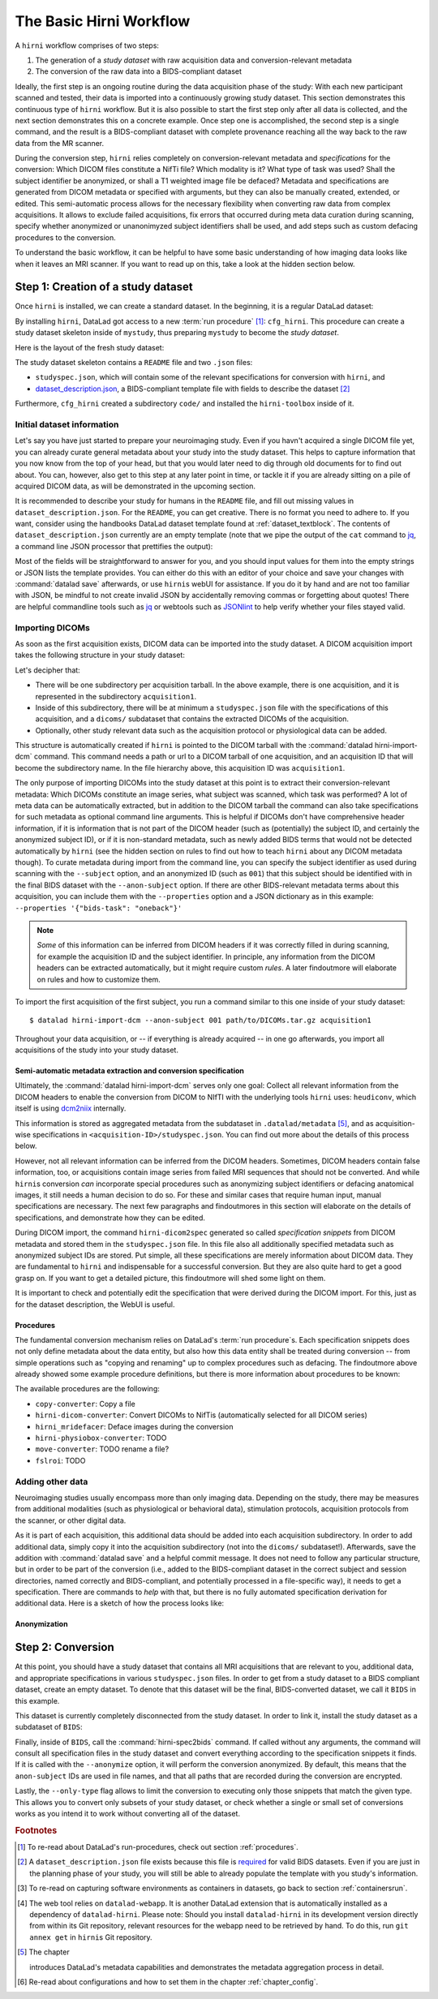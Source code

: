 .. _hirnibasics:

The Basic Hirni Workflow
========================

A ``hirni`` workflow comprises of two steps:

1. The generation of a *study dataset* with raw acquisition data and conversion-relevant
   metadata
2. The conversion of the raw data into a BIDS-compliant dataset

Ideally, the first step is an ongoing routine during the data acquisition phase of
the study: With each new participant scanned and tested, their data is imported
into a continuously growing study dataset. This section demonstrates this
continuous type of ``hirni`` workflow. But it is also possible to start
the first step only after all data is collected, and the next section
demonstrates this on a concrete example.
Once step one is accomplished, the second step is a single command, and the
result is a BIDS-compliant dataset with complete provenance reaching all the
way back to the raw data from the MR scanner.

During the conversion step, ``hirni`` relies completely on conversion-relevant
metadata and *specifications* for the conversion:
Which DICOM files constitute a NifTi file? Which modality is it?
What type of task was used? Shall the subject identifier be anonymized, or
shall a T1 weighted image file be defaced? Metadata and specifications are generated from
DICOM metadata or specified with arguments, but they can also be manually created,
extended, or edited. This semi-automatic process allows for the necessary
flexibility when converting raw data from complex acquisitions. It allows to
exclude failed acquisitions, fix errors that occurred during meta data curation
during scanning, specify whether anonymized or unanonimyzed subject identifiers
shall be used, and add steps such as custom defacing procedures to the conversion.

To understand the basic workflow, it can be helpful to have some basic
understanding of how imaging data looks like when it leaves an MRI scanner.
If you want to read up on this, take a look at the hidden section below.

.. findoutmore:: On some basics of DICOMs

   An MRI scanner will return the data it collected as DICOM (Digital Imaging
   and Communications in Medicine) files. DICOM  is an international
   standard to transmit, store, process, and display medical imaging information.
   It incorporates standards for many imaging modalities, among them magnetic
   resonance imaging (MRI), and includes protocols for image exchange, compression,
   and visualization.

   DICOM differs from other image formats in that it groups information into data sets,
   i.e., collections of information. A DICOM file consists of a *header* and
   *image data sets*. Usually, each DICOM file encodes a single 2D slice of the
   brain image, and what will later be a single 3D brain image is several dozen or
   even several hundred of individual DICOM files when it leaves the scanner.
   The information within the DICOM header is organized
   as a constant and standardized series of *tags* (two-number codes) that describe
   properties of the data. Depending on the tag, the associated data could either
   be provided by the scanner automatically, or filled in by the person that
   conducted the acquisition during scanning.
   By extracting data from these tags one can access important
   information regarding the participant's demographics, device, imaging sequence, and
   image specifics (e.g., dimensions of the image, slice thickness, or slice order).
   Apart from the actual image data, DICOM files therefore encompass also vast
   amounts of metadata.

   This structure and metadata, however, makes DICOM files also large and complex.
   Therefore, imaging data is transformed into simpler image formats that retain only
   a limited, relevant set of the images' metadata. The most common and widely
   adapted format for this is NifTi.
   It consists of fixed length header data with metadata about the
   image, and the image data. One NifTi file is an aggregation of several DICOM
   files, and its header data needs to be extracted or inferred from the correct
   DICOM tags. The NifTi header metadata contains at least the image matrix
   dimensions, the spatial resolution, the pixel depth, and the photometric
   interpretation, and enables software applications to recognize and correctly
   open the associated image.

   DICOMs are usually grouped into *acquisition*-wise tarballs. This means that the
   scanner produces and deposits one ``.tar.gz`` archive with all DICOMs that
   were acquired together into a scanner database, such as an
   `XNAT server <https://www.xnat.org/about/>`_. Depending on the length and type
   of data acquisition, such a tarball can contain thousands of DICOM files for
   a single subject. One acquisition usually consist of
   data from several *MRI sequences*: In a single acquisition, a typical MRI
   study collects anatomical images, and study-specific data such as task-based and/or
   resting state fMRI data,
   `diffusion-weighted MRI data <https://en.wikipedia.org/wiki/Diffusion_MRI>`_,
   `MR angiography <https://en.wikipedia.org/wiki/Magnetic_resonance_angiography>`_,
   or other `sequences <https://en.wikipedia.org/wiki/MRI_sequence>`_.
   All DICOM files that belong to the same sequence are called
   an *image series*. Thus, an acquisition tarball contains several image series
   that constitute data from different sequences, acquired in one session for a
   single subject. Usually, the DICOM identifier in the DICOM header contains
   information on which files belong to the same series and in which order.
   During conversion, each image series needs to be identified,
   sorted, and stacked into a NifTI file for the given sequence type.

Step 1: Creation of a study dataset
-----------------------------------

Once ``hirni`` is installed, we can create a standard dataset.
In the beginning, it is a regular DataLad dataset:

.. runrecord:: _examples/DL-101-151-101
   :language: console
   :workdir: dl-101

   $ datalad create mystudy

By installing ``hirni``, DataLad got access to a new :term:`run procedure` [#f1]_:
``cfg_hirni``. This procedure can create a study dataset skeleton inside of
``mystudy``, thus preparing ``mystudy`` to become the *study dataset*.

.. runrecord:: _examples/DL-101-151-102
   :language: console
   :workdir: dl-101

   $ cd mystudy
   $ datalad run-procedure cfg_hirni

Here is the layout of the fresh study dataset:

.. runrecord:: _examples/DL-101-151-103
   :language: console
   :workdir: dl-101/mystudy

   $ tree -L 3

The study dataset skeleton contains a ``README`` file and two ``.json`` files:

- ``studyspec.json``, which will contain some of the relevant specifications for
  conversion with ``hirni``, and
- `dataset_description.json <https://bids-specification.readthedocs.io/en/derivatives/03-modality-agnostic-files.html#dataset_descriptionjson>`_,
  a BIDS-compliant template file with fields to describe the dataset [#f2]_


Furthermore, ``cfg_hirni`` created a subdirectory ``code/`` and installed the
``hirni-toolbox`` inside of it.

.. findoutmore:: What's inside the toolbox?

   The ``cfg_hirni`` procedure populated the study dataset with a ``code/``
   directory. Inside, it installed a subdataset, ``hirni-toolbox``:

   .. runrecord:: _examples/DL-101-151-104
      :language: console
      :workdir: dl-101/mystudy

      $ datalad subdatasets

   The toolbox is ``hirni``\s collection of tools for the tasks you may want it
   to perform for you. For this, it references potentially relevant
   code and software for neuroimaging data.

   A collection of procedures in ``procedures/`` references
   scripts for operations such as conversion with `heudiconv <https://github.com/nipy/heudiconv>`_,
   defacing with `mridefacer <https://johnmuschelli.com/fslr/reference/mridefacer.html>`_,
   or quality control with `MRIQC <https://mriqc.readthedocs.io/en/stable/>`_.
   The potentially required software for these procedures (such as
   `FSL <https://fsl.fmrib.ox.ac.uk/fsl/fslwiki>`_, `heudiconv <https://github.com/nipy/heudiconv>`_,
   ...) is distributed alongside the procedures as Singularity images that can
   be retrieved automatically if the procedures that require them are used [#f3]_.

   You can find the toolbox dataset on GitHub at
   `github.com/psychoinformatics-de/hirni-toolbox <https://github.com/psychoinformatics-de/hirni-toolbox>`_
   if you want to take a closer look.

Initial dataset information
^^^^^^^^^^^^^^^^^^^^^^^^^^^

Let's say you have just started to prepare your neuroimaging study.
Even if you havn't acquired a single DICOM file yet, you can already curate
general metadata about your study into the study dataset. This helps to capture
information that you now know from the top of your head, but that you would
later need to dig through old documents for to find out about.
You can, however, also get to this step at any later point in time, or tackle it
if you are already sitting on a pile of acquired DICOM data, as will be demonstrated
in the upcoming section.

It is recommended to describe your study for humans in the ``README`` file, and fill
out missing values in ``dataset_description.json``. For the ``README``, you can
get creative. There is no format you need to adhere to. If you want, consider
using the handbooks DataLad dataset template found at :ref:`dataset_textblock`.
The contents of ``dataset_description.json`` currently are an empty template (note that
we pipe the output of the ``cat`` command to `jq <https://stedolan.github.io/jq/>`_,
a command line JSON processor that prettifies the output):

.. runrecord:: _examples/DL-101-151-105
   :language: console
   :workdir: dl-101/mystudy

   $ cat dataset_description.json | jq

Most of the fields will be straightforward to answer for you, and you should input
values for them into the empty strings or JSON lists the template provides.
You can either do this with an editor of your choice and save your changes with
:command:`datalad save` afterwards, or use ``hirni``\s webUI for assistance. If
you do it by hand and are not too familiar with JSON, be mindful to not create
invalid JSON by accidentally removing commas or forgetting about quotes!
There are helpful commandline
tools such as `jq <https://stedolan.github.io/jq/>`_ or webtools such as
`JSONlint <https://jsonlint.com/>`_ to help verify whether your files stayed valid.

.. findoutmore:: Using the webUI

   Let's take a quick look into how web assisted curation works. In order to fill
   out ``dataset_description.json``, start the web tool [#f4]_ with

   .. code-block:: bash

      $ datalad webapp --dataset . hirni

   You will be able to open ``http://127.0.0.1:5000/`` in a browser and see the
   following interface:

   .. figure:: ../artwork/src/hirni_sc1.png

   By clicking "Edit Study Metadata" you will be directed to a form with the
   same fields as ``dataset_description.json``. The text fields contain short
   help or example messages that you can replace. There is no need to fill in
   all fields at once -- leave fields with information that you don't yet have blank.
   You can return to this file later, and also edit existing contents.
   As soon as you are done filling out as much as you can or like, click the
   ``Save to dataset`` button at the end of the form.

   .. figure:: ../artwork/src/hirni_sc2.png

   Internally, this process writes your input to the ``dataset_description.json``
   file and concludes with a ``datalad save``, using the commit message
   ``"[HIRNI] Add specification snippet for: dataset_description.json"``

   There are two advantages to using the webUI: For one, it will write valid JSON.
   And secondly, as the webUI is only ever used by humans, data that is curated
   via this web tool has a label of confidence attached to it. This is not yet
   relevant for ``dataset_description.json``, but for editing ``studyspec.json``
   files later. In their JSON dictionaries, an ``"approved": "true"`` key will
   indicate if any information was given by a human and alter the webUI's
   handling of this information piece afterwards.

   Using the webUI for acquisition metadata will have a slightly more complex
   layout, but a separate findoutmore further down in this section will shed
   light on it.

Importing DICOMs
^^^^^^^^^^^^^^^^

As soon as the first acquisition exists, DICOM data can be imported into the study
dataset. A DICOM acquisition import takes the following structure in your study dataset:

.. code-block:: bash
   :emphasize-lines: 1-7

   ├── acquisition1             # subdirectory
   │   └── dicoms               # subdataset
   │       └──  ...
   │   ├── studyspec.json
   │   ├── protocol.pdf
   │   └── physio
   │       └──  ...
   ├── code
   │   └── hirni-toolbox
   │       ├── analyses
   │       ├── converters
   │       ├── data-retrieval
   │       ├── postprocessing
   │       └── procedures
   ├── dataset_description.json
   ├── README
   └── studyspec.json

Let's decipher that:

- There will be one subdirectory per acquisition tarball. In the above example,
  there is one acquisition, and it is represented in the subdirectory ``acquisition1``.
- Inside of this subdirectory, there will be at minimum a ``studyspec.json`` file
  with the specifications of this acquisition, and a ``dicoms/`` subdataset that
  contains the extracted DICOMs of the acquisition.
- Optionally, other study relevant data such as the
  acquisition protocol or physiological data can be added.

.. index:: ! datalad command; hirni-import-dcm

This structure is automatically created if ``hirni`` is pointed to the DICOM
tarball with the :command:`datalad hirni-import-dcm`
command. This command needs a path or url to a DICOM tarball of one acquisition,
and an acquisition ID that will become the subdirectory name. In the file hierarchy
above, this acquisition ID was ``acquisition1``.

The only purpose of importing DICOMs into the study dataset at this point is
to extract their conversion-relevant metadata: Which DICOMs constitute an image
series, what subject was scanned, which task was performed? A lot of meta data
can be automatically extracted, but in addition to the DICOM
tarball the command can also take specifications for such metadata as
optional command line arguments. This is helpful if DICOMs don't have comprehensive
header information, if it is information that is not part of the DICOM header
(such as (potentially) the subject ID, and certainly the anonymized subject ID),
or if it is non-standard metadata, such as newly added BIDS terms that would
not be detected automatically by ``hirni`` (see the hidden section on rules to
find out how to teach ``hirni`` about any DICOM metadata though). To curate
metadata during import from the command line, you can specify the subject identifier as used
during scanning with the ``--subject`` option, and an anonymized ID (such as ``001``)
that this subject should be identified with in the final BIDS dataset
with the ``--anon-subject`` option. If there are other BIDS-relevant metadata
terms about this acquisition, you can include them with the ``--properties``
option and a JSON dictionary as in this example:
``--properties '{"bids-task": "oneback"}'``

.. note::

   *Some* of this information can be inferred from DICOM headers if
   it was correctly filled in during scanning, for example the acquisition ID and
   the subject identifier. In principle, any information from the DICOM headers
   can be extracted automatically, but it might require custom *rules*. A later
   findoutmore will elaborate on rules and how to customize them.

To import the first acquisition of the first subject, you run a command similar
to this one inside of your study dataset::

   $ datalad hirni-import-dcm --anon-subject 001 path/to/DICOMs.tar.gz acquisition1

Throughout your data acquisition, or -- if everything is already acquired -- in
one go afterwards, you import all acquisitions of the study into your study
dataset.


Semi-automatic metadata extraction and conversion specification
"""""""""""""""""""""""""""""""""""""""""""""""""""""""""""""""

Ultimately, the :command:`datalad hirni-import-dcm` serves only one goal:
Collect all relevant information from the DICOM headers to enable the conversion
from DICOM to NIfTI with the underlying tools ``hirni`` uses: ``heudiconv``,
which itself is using `dcm2niix <https://github.com/rordenlab/dcm2niix>`_ internally.

.. findoutmore:: Underlying tools for DICOM conversions

   ``hirni`` uses established tools under the hood to perform the conversion from
   DICOM to BIDS-compliant NIfTI files. For this, it relies on
   `heudiconv <https://heudiconv.readthedocs.io/en/latest/?badge=latest>`__, which exploits
   `dcm2niix <https://github.com/rordenlab/dcm2niix>`_ for the data conversion,
   and allows organizing data into structured directory layouts such as BIDS.
   ``hirni``\s aim is to ease and automate the use of these tools more.

   **dcm2niix**: ``dcm2niix`` is an established and fast command line tool to
   convert DICOM to NIfTI.
   A typical dcm2niix call points the software to a directory with DICOM images,
   specifies an output directory, and a file name for the output file. The software
   can generate associated ``json`` files with additional scan information such
   as slice timing that are relevant for BIDS compliance.

   **heudiconv**: ``heudiconv`` is a tool to convert and structure DICOM data.
   It uses ``dcm2niix`` for conversion, adds additional functionality for
   heuristics-based directory layouts and naming schemes with BIDS assistance,
   and integrates with DataLad. Running ``heudiconv`` on DICOM images can produce
   a DataLad dataset with NifTI files in BIDS compliant directory structures and
   their BIDS-relevant DICOM-metadata in accompanying ``json`` files, if done correctly.
   Using ``heudiconv`` involves two steps:
   Firstly, generating *heuristics* that define file and directory name templates for
   DICOM image series (a semi-automatic process that involves editing generated
   Python scripts), and secondly, for each subject and session, converting
   the DICOMs specified in the heuristic into NifTI files following naming
   conventions also specified in the heuristics. A short tutorial can be found
   `here <https://nipy.org/heudiconv>`_.

   Ultimately, ``hirni`` will use the DICOM metadata in each acquisition's
   ``studyspec.json`` file to call ``heudiconv`` for each subject and session
   with appropriate heuristics in a single conversion call. It is not necessary
   to know ``heudiconv`` to understand how ``hirni`` works, but knowing
   ``heudiconv`` can help to see how ``hirni`` makes conversions from raw to
   BIDS data easier.


This information is stored as aggregated metadata from the subdataset
in ``.datalad/metadata`` [#f5]_, and as acquisition-wise specifications in
``<acquisition-ID>/studyspec.json``.
You can find out more about the details of this process below.

.. findoutmore:: Internals of this command

   :command:`datalad hirni-import-dcm` executes a number of commands in order to
   prepare the conversion of the study dataset.

   Ultimately, DICOMs are only extracted from the tarball archive to access and
   query their headers' metadata. For some of this metadata extraction, the ``dicom``
   :term:`extractor` of ``datalad-neuroimaging`` is used. Together with
   ``datalad-metalad``, this extractor can record metadata from standard DICOM files,
   and, among other things, group together DICOM files that belong to an image series,
   i.e., a single sequence within the acquisition.
   The resulting metadata is *aggregated* into the study dataset [#f5]_.

   Beyond that, ``hirni``\s own metadata command :command:`hirni-dicom2spec` is
   executed and prepopulated an acquisition-specific ``studyspec.json`` file
   inside of the acquisition subdirectory. This file contains specifications
   for later structuring and naming
   of converted data to BIDS-compliant structures, such as the task name.
   Unlike the metadata mentioned above, metadata in ``studyspec.json`` files can and
   should be manually edited to insert custom or yet missing conversion-relevant
   information later. During DICOM import this file is prepopulated with relevant
   fields, and prefills fields with available metadata where available,
   for example about the location and version of the files and any BIDS-relevant
   information that is available from the DICOM headers.

   All of this metadata extraction is therefore crucial for the upcoming conversion,
   and the study dataset will receive a large chunk of the DICOM metadata
   required for the conversion directly at the time of the DICOM import.

   .. findoutmore:: Beyond metadata: Disk space savings

      The basis of the import and data handling is a :command:`datalad add-archive-content`
      (:manpage:`datalad-add-archive-content` manual) command. This command -- together
      with the way the data import is performed -- helps to save disk space in the
      study dataset: The ``tar.gz`` archive is saved in its compressed form into a
      :term:`branch` of the subdataset, and is extracted into the ``master`` branch
      of the dataset. From the DICOM files in ``master``, metadata can be extracted.
      With :command:`datalad add-archive-content`, the archive in the dataset branch
      is treated like a :term:`special remote`: On demand, individual files from
      ``master`` could be re-retrieved from the tarball. Therefore, the archive in
      the separate branch is essentially a compressed DICOM storage.
      Because this ensures one available source for the data, the (larger) file
      content of the extracted DICOMs in ``master`` can be dropped automatically
      right after metadata aggregation. Thus, instead of large, extracted DICOMs,
      the subdatasets only contains the compressed tarball, while ensuring that
      DICOM files can nevertheless be re-obtained from the archive on demand.

However, not all relevant information can be inferred from the DICOM headers.
Sometimes, DICOM headers contain false information, too, or acquisitions contain
image series from failed MRI sequences that should not be converted. And while
``hirni``\s conversion *can* incorporate special procedures such as anonymizing
subject identifiers or defacing anatomical images, it still needs a human decision
to do so. For these and similar cases that require human input, manual
specifications are necessary. The next few paragraphs and findoutmores in this
section will elaborate on the details of specifications, and demonstrate how they
can be edited.

During DICOM import, the command ``hirni-dicom2spec`` generated so called
*specification snippets* from DICOM metadata and stored them in the
``studyspec.json`` file. In this file also all additionally specified metadata
such as anonymized subject IDs are stored. Put simple, all these specifications
are merely information about DICOM data.
They are fundamental to ``hirni`` and indispensable for a successful
conversion. But they are also quite hard to get a good grasp on. If you want
to get a detailed picture, this findoutmore will shed some light on them.

.. findoutmore:: On specifications

   Specifications describe *data entities* of the study dataset. An entity is
   not necessarily a single file or directory, but any study dataset content
   that is one logical unit that should be processed in the same way, such as a
   DICOM series (which likely is a subset of the data in ``dicoms/``), all
   respiratory traces inside of a ``physio/`` subdirectory, or a single
   ``events.txt`` stimulation log file for the acquisition.

   For each data entity, a specification snippet defines how it should be
   converted (in other words: treated). Note that "conversion" does not exclusively
   refer to a DICOM to NifTi conversion - in ``hirni``\s terms, a conversion is
   any action that is undertaken with a file in the study dataset to get it into
   the form it should take in the BIDS dataset. This could be a simple action
   such as copying or renaming a file, but also complex, multistepped processes,
   for example defacing.

   Reading, understanding, and creating specification snippets requires some
   pre-existing knowledge on certain topics, and an understanding of the data
   and its properties.
   Specifications are defined in ``studyspec.json`` files. These files contain
   specification snippets as one line of JSON stream.

   .. findoutmore:: Some fundamentals of JSON and JSON stream

      JSON (JavaScript Object Notation) is easy to read when it is formatted
      nicely (for example with `jq <https://stedolan.github.io/jq/>`_): In JSON,
      data is stored in ``key-value`` pairs (such as ``{"name":"Joanna"}``), and
      separated by commas. Curly braces (``{}``)
      hold *objects* (dictionaries), such as

      .. code-block:: JSON

         {
          "person": {
             "name": "Joanna",
             "role": "data scientist"
             }
          }

      and square brackets (``[]``) hold *arrays* (lists), as in

      .. code-block:: JSON

         {
          "employees":[
           {
            "name": "Joanna",
            "role": "data scientist"
            },
            {
             "name": "Anna",
             "role": "software developer"
            },
            {
              "name": "Peter",
              "role": "marketing analyst"
            }
           ]
         }

      JSON has the inconvenient side effect that a single mistake in the document
      (e.g., a missing comma, or misplaced bracket) invalidates the whole document.
      Therefore, specifications are written in JSON streaming format.
      In JSON stream, the JSON essentially contains fewer linebreaks. Each
      line contains one valid JSON dictionary. This format allows per-line processing,
      and guarantees that all valid lines can be processed, even if the document
      contains some invalid lines. Here is an example of one specification snippet
      (this one belongs to the DICOMs of an acquisition). It is represented as
      a nested JSON dictionary and is one long line of text::

         $ {"anon-subject":{"approved":false,"value":"001"},"bids-acquisition":{"approved":false,"value":null},"bids-contrast-enhancement":{"approved":false,"value":null},"bids-direction":{"approved":false,"value":null},"bids-echo":{"approved":false,"value":null},"bids-modality":{"approved":false,"value":"bold"},"bids-reconstruction-algorithm":{"approved":false,"value":null},"bids-run":{"approved":false,"value":"01"},"bids-session":{"approved":false,"value":null},"bids-task":{"approved":false,"value":"oneback"},"comment":{"approved":false,"value":""},"dataset-id":"2f2a44d8-7271-11ea-861d-f9fd9dd57046","dataset-refcommit":"64644f46a471424df817dd5001f72b223c6f7a33","description":{"approved":false,"value":"func_task-oneback_run-1"},"id":{"approved":false,"value":401},"location":"dicoms","procedures":[{"on-anonymize":{"approved":false,"value":false},"procedure-call":{"approved":false,"value":null},"procedure-name":{"approved":false,"value":"hirni-dicom-converter"}}],"subject":{"approved":false,"value":"02"},"type":"dicomseries:all"}

      When processed, conversions are executed in the order of the specification
      snippets.

   A specification snippet defines a list of :term:`run procedure`\s and how
   exactly they are called. If you don't know what a procedure is, yet, please
   give section :ref:`procedures` a quick read to get an initial overview.
   Additionally, it contains fields to define potentially
   relevant BIDS terms about the data. If you are not familiar with the general
   naming scheme in BIDS, please head over to `bids.neuroimaging.io <https://bids.neuroimaging.io/>`_
   and take a look at the basic logic behind file names.
   Below, you can see the a single specification
   snippet, formatted into JSON for better readability. It is a snippet that would
   be generated automatically during DICOM import for one DICOM series:

   .. findoutmore:: see the formatted snippet

      .. code-block:: JSON

         {
          "anon-subject": {
            "approved": false,
            "value": "001"
          },
          "bids-acquisition": {
            "approved": false,
            "value": null
          },
          "bids-contrast-enhancement": {
            "approved": false,
            "value": null
          },
          "bids-direction": {
            "approved": false,
            "value": null
          },
          "bids-echo": {
            "approved": false,
            "value": null
          },
          "bids-modality": {
            "approved": false,
            "value": "bold"
          },
          "bids-reconstruction-algorithm": {
            "approved": false,
            "value": null
          },
          "bids-run": {
            "approved": false,
            "value": "01"
          },
          "bids-session": {
            "approved": false,
            "value": null
          },
          "bids-task": {
            "approved": false,
            "value": "oneback"
          },
          "comment": {
            "approved": false,
            "value": ""
          },
          "dataset-id": "2f2a44d8-7271-11ea-861d-f9fd9dd57046",
          "dataset-refcommit": "64644f46a471424df817dd5001f72b223c6f7a33",
          "description": {
            "approved": false,
            "value": "func_task-oneback_run-1"
          },
          "id": {
            "approved": false,
            "value": 401
          },
          "location": "dicoms",
          "procedures": [
            {
              "on-anonymize": {
                "approved": false,
                "value": false
              },
              "procedure-call": {
                "approved": false,
                "value": null
              },
              "procedure-name": {
                "approved": false,
                "value": "hirni-dicom-converter"
              }
            }
          ],
          "subject": {
            "approved": false,
            "value": "02"
          },
          "type": "dicomseries:all"
          "uid": "1.2.0260.1.3680043.2.1143.53213523436472938475829384762332",
        }

   .. todo::

      NOTE: UUID IS NOT CLEAR YET!

   This snipppet consists of a number of nested dictionaries. A few are potentially
   relevant BIDS terms, such as ``bids-acquisition``, or ``bids-run``. Not all of
   them will apply to your study, but they are in the template to allow their use
   should they be relevant. A few of them are prefilled with values that were
   derived from DICOM headers, such as

   .. code-block::

       [...]
       "bids-modality": {
         "approved": false,
         "value": "bold"
       },
       "bids-run": {
         "approved": false,
         "value": "01"
       },
       "bids-task": {
         "approved": false,
         "value": "oneback"
       },
       [...]

   Another dictionary is the ``anon-subject`` object. It contains the value
   provided with the :command:`hirni-import-dcm` call in the ``--anon-subject``
   flag. There also is a ``subject`` dictionary. Its value was either specified
   in :command:`hirni-import-dcm` or derived from DICOM headers. The information
   in these dictionaries will be used to create a *virtual* BIDS term ``bids-subject``
   depending on whether subject names should be anonymized. If the
   ``--anonymize`` flag is set during conversion, the ``anon-subject`` ID will
   be used in file names instead of the ``subject`` ID.

   .. code-block::

      "anon-subject": {
        "approved": false,
        "value": "001"
      },
     [...]
      "subject": {
        "approved": false,
        "value": "02"
      },


   Three name-value pairs define the dataset ID of the data entity the
   snippet refers to, a path to the entity relative to the location of the
   specfile, and the latest commit (the ``refcommit``).
   This serves to capture the provenance of the input data and its version:

   .. code-block::

      "dataset-id": "2f2a44d8-7271-11ea-861d-f9fd9dd57046",
      "dataset-refcommit": "64644f46a471424df817dd5001f72b223c6f7a33",
      [...]
      "location": "dicoms",

   With the exception of DICOM data entities, a snippet's ``type`` key contains
   an arbitrary label (by default: ``generic file``).
   This label can be used as a "category" to group related
   specification snippets together. For example, all stimulation log files could
   get the ``type`` label "events". During the conversion step, using command
   line options, conversion can be limited to only specification snippets of a
   particular ``type`` label. This can be useful to test whether conversion routines
   work on a subset of the data, for example, or to simply convert only some parts
   of a study dataset.

   Only for DICOMs ``type`` keys have a special meaning

   .. todo::

      - what is the type key for DICOMs?
      - uid for dicoms is the series identifier NOT CLEAR YET - VIDEO IS INCONSISTENT.
      - The conversion with heudiconv acts on a complete dicom subdataset, i.e.
        potentially on several image series at once (HOW DOES THIS CHANGE WITH NEW
        FEATURES?)

   .. code-block::

      "type": "dicomseries:all"
      "uid": "1.2.0260.1.3680043.2.1143.53213523436472938475829384762332",

   Finally, a list holds a number of dictionaries that define the procedure(s) that
   are to be performed on the DICOMs when this snippet is processed and how those
   procedures are to be executed. This is how it looks like by default for a
   DICOM series:

   .. code-block::

      "procedures": [
       {
         "on-anonymize": {
           "approved": false,
           "value": false
         },
         "procedure-call": {
           "approved": false,
           "value": null
         },
         "procedure-name": {
           "approved": false,
           "value": "hirni-dicom-converter"
         }
       }
      ],

   One of the dictionaries is the procedure name (``procedure-name``). This
   name refers to a :term:`run procedure`. Most of those procedures are part of
   the hirni toolbox and exist under ``code/toolbox/procedures``. Another
   dictionary is the procedure call (``procedure-call``). This defines how the
   procedure should be called - this can be preconfigured, set to a default, or
   edited manually. In the example above, no specific call format is necessary,
   but a separate findoutmore will go into the details of the syntax for procedure
   calls and demonstrate how they work. For some data, the ``on-anonymize``
   dictionary is included as a switch that determines whether the procedure runs
   during conversion if ``--anonymize`` is specified (???? IS THIS CORRECT?).

   Each dictionary has a boolean ``approve`` field. This exists for the webUI

   .. todo::

      - the approved key is added automatically by hirni depending on what call method
        returns. aproved is false by default. webui can distinguish false and true
        values. all false will show the fields as editable and asks for approval, all
        trues
      - no procedure definition in dicom2spec

It is important to check and potentially edit the specification that were derived
during the DICOM import. For this, just as for the dataset description, the
WebUI is useful.

.. findoutmore:: Editing acquisition metadata with the WebUI

   In order to use the WebUI to edit study metadata, start it with the same
   command as used before::

      $ datalad webapp -d . hirni

   This time, select the field "Edit acquisition metadata", and select the
   acquisition you want to edit or check from the drop-down menu.

   **General overview:**
   The WebUI now displays a more complex layout. There is one field for
   each JSON dictionary in the specification snippet of the DICOM series.
   It allows adding or editing descriptions or deleting fields all together,
   and it allows to tick an information to mark it as "approved".
   Apart from metadata fields that describe the nature of the data, there also
   is a large input field for procedures for each DICOM series.


   **Editing or adding BIDS relevant metadata:**

   .. todo::

       - difference betwen dicomseries:all and dicom series?
       - what does delete do? when should I use it?

   **Selecting procedures:**
   Adding procedures, for example defacing, can be done by selecting an
   available procedure from the drop-down menu. This menu will list all available
   procedures on your system, and those added by hirni are usually identified
   with a ``hirni-`` prefix (apart from the ``<copy|move>-converter`` procedures,
   and the ``fslroi`` procedure).

  .. todo::

     - procedure call: do all procedures have default calls?

Procedures
""""""""""

The fundamental conversion mechanism relies on DataLad's :term:`run procedure`\s.
Each specification snippets does not only define metadata about the data
entity, but also how this data entity shall be treated during conversion -- from
simple operations such as "copying and renaming" up to complex procedures
such as defacing. The findoutmore above already showed some example procedure
definitions, but there is more information about procedures to be known:

The available procedures are the following:

- ``copy-converter``: Copy a file
- ``hirni-dicom-converter``: Convert DICOMs to NifTis (automatically selected for
  all DICOM series)
- ``hirni_mridefacer``: Deface images during the conversion
- ``hirni-physiobox-converter``: TODO
- ``move-converter``: TODO rename a file?
- ``fslroi``: TODO



.. findoutmore:: Formatting procedure calls

   .. todo::

      - replacements: script = procedure call, ds = dataset it is called upon,
        and all other keys in the given snippet in double curly brackets

      - procedures: Should all use datalad run or datalad containers-run

.. findoutmore:: Custom rules for DICOM metadata extraction

   Rules are configurations that apply settings that teach ``hirni``\s
   :command:`hirni-dicom2spec` command about *custom* DICOM header fields to extract
   and store inside of ``studyspec.json`` files. By creating custom rules, automatic
   metadata extraction for these fields is triggered whenever a
   :command:`hirni-dicom2spec` or :command:`hirni-import-dcm` command is run.
   This allows to add custom metadata from DICOM headers to the specification
   files.

   .. note::

      Please be aware that the metadata extraction does not rely on a new
      :command:`hirni-import-dcm` command. Let's say you imported DICOMs, and
      created custom rules afterwards. It is not necessary to re-import the
      DICOMs -- simply run a single :command:`hirni-import-dcm` call (shown in
      detail later in this findoutmore). Do also note that after one initial
      :command:`hirni-import-dcm` command, no actual DICOM content is needed.
      :command:`hirni-dicom2spec` acts solely upon the extracted DICOM metadata.

   Existing rules for hirni can for example infer the subject name or the order
   of images in a DICOM series, and whatever rules extract is written to the
   ``studyspec.json`` file of the acquisition. Because :command:`hirni-dicom2spec`
   only deals with DICOM metadata, all information that this command extracts
   will be given to `HeuDiConv <https://github.com/nipy/heudiconv>`_ for
   DICOM conversion.

   .. todo::

      find out how heuristics for heudiconv are derived from this

   Rules are implemented as `Python classes <https://docs.python.org/3/tutorial/classes.html>`_.
   In order to write your own set of
   rules, you will need to create a Python file that contains them. In order to
   apply the rules, you need to add them -- just like the configurations
   introduced in chapter :ref:`chapter_config` -- with :command:`git config` on
   a scope level of your choice.

   **Writing rules:**

   .. note::

      Writing rules is a very advanced aspect of using ``hirni`` and should
      not be a standard step in the workflow. It can be useful if you want to
      achieve custom DICOM conversions, but it requires some proficiency with
      Python and experience with all underlying tools.

   In order to write a rule, write a Python class with the help of the
   template file that ``hirni`` provides
   `in its source code <https://github.com/psychoinformatics-de/datalad-hirni/blob/master/datalad_hirni/resources/rules/custom_rules_template.py>`_.
   Each rule is a class with at least a *constructor* (the ``__init__``) and
   a *call* method:

   .. code-block:: Python

      class MyDICOM2SpecRules(object):

          def __init__(self, dicommetadata):
              """
              Parameter
              ----------
              dicommetadata: list of dict
                  dicom metadata as extracted by datalad; one dict per image series
              """
              self._dicom_series = dicommetadata

          def __call__(self, subject=None, anon_subject=None, session=None):
              """
              Parameters
              ----------
              Returns
              -------
              list of tuple (dict, bool)
              """
              spec_dicts = []
              for dicom_dict in self._dicom_series:
                  spec_dicts.append((self._rules(dicom_dict,
                                                 subject=subject,
                                                 anon_subject=anon_subject,
                                                 session=session),
                                     self.series_is_valid(dicom_dict)
                                     )
                                    )
              return spec_dicts

          def _rules(self, series_dict, subject=None, anon_subject=None,
                     session=None):

              return {'description': series_dict['SeriesDescription']
                      if "SeriesDescription" in series_dict else '',

                      'comment': 'I actually have no clue',
                      'subject': series_dict['PatientID'] if not subject else subject,
                      'anon-subject': anon_subject if anon_subject else None,
                      'bids-session': session if session else None
                      }

          def series_is_valid(self, series_dict):

              return series_dict['ProtocolName'] != 'ExamCard'


      __datalad_hirni_rules = MyDICOM2SpecRules

   Usually, you don't need to touch the constructor. In it, the extracted metadata
   from the entire DICOM acquisition (``dicommetadata``) is automatically made
   available to the class.
   Because it is now a class attribute (``self._dicom_series``), this metadata
   can be queried in the ``call`` method. During execution, the newly generated
   rules will be applied to all DICOM series in the acquisition, and each of these
   calls will create one specification snippet in the ``studyspec.json`` file.

   ``dicommetadata`` is a list of dictionaries with extracted DICOM header fields
   that can be queried with standard Python operations (as shown in ``_rules()``).
   Any number of keys is possible.
   What the call method needs to return is a list of dictionaries with metadata that
   will be written into the ``studyspec.json`` file of the acquisition (``spec_dicts``)
   per DICOM series.

   The small function ``series_is_valid`` is used to determine whether a DICOM
   series is valid. Note that this needs a manufacturer-specific approach. For
   Siemens scanners, a series is invalid if the DICOM header field ``ProtocolName``
   is ``ExamCard``. If this happens, the rule template above would mark the
   series as invalid, but this function needs to be adjusted or removed, depending
   on the scanner type used for your acquisitions. To get a hang on querying
   metadata and writing rules, it can be helpful to use debugging tools such
   as `pdb breakpoints <https://docs.python.org/3/library/pdb.html#pdb.set_trace>`_
   when you start implementing your rule.

   Because a single Python script can contain several classes, the
   attribute ``__datalad_hirni_rules`` at the end of the file needs to be given
   all classes that contain relevant rules.

   **Adding rules:**
   Once custom rules are written, ``hirni`` needs to know where the scripts for
   these rules lie. This is done via :command:`git config`. The key of the
   configuration is  ``datalad.hirni.dicom2spec.rule`` and its value is an absolute
   path to the Python file containing the rules::

      $ git config --local --add datalad.hirni.dicom2spec.rule "/home/me/myrules.py"

   Rules can be set for different scopes (applying on a system-, user-, or
   dataset-level), and if a configuration exists on two or more levels with
   different values, more specific scopes take precedence over more general scopes
   [#f6]_.

   In order to extract metadata with newly added rules (if :command:`hirni-import-dcm`
   was run once at any point before) one can call :command:`hirni-dicom2spec`
   like this::

      $ datalad hirni-dicom2spec -s <path/to/studyspec.json> <path/to/dicoms>

   If you are in one acquisition subdirectory, this would work::

      $ datalad hirni-dicom2spec -s studyspec.json .

   .. note::

      Do note that upon re-invocing :command:`hirni-dicom2spec` the existing
      specification snippets in ``studyspec.json`` will be overwritten! Therefore,
      don't do costly editing with the webUI if you intend to run
      :command:`hirni-dicom2spec` again.



Adding other data
^^^^^^^^^^^^^^^^^

Neuroimaging studies usually encompass more than only imaging data. Depending
on the study, there may be measures from additional modalities (such as
physiological or behavioral data), stimulation protocols, acquisition protocols
from the scanner, or other digital data.

As it is part of each acquisition, this additional data should be added into
each acquisition subdirectory.
In order to add additional data, simply copy it into the acquisition subdirectory
(not into the ``dicoms/`` subdataset!). Afterwards, save the addition with
:command:`datalad save` and a helpful commit message.
It does not need to follow any particular
structure, but in order to be part of the conversion (i.e., added to the
BIDS-compliant dataset in the correct subject and session directories, named
correctly and BIDS-compliant, and potentially processed in a file-specific
way), it needs to get a specification.
There are commands to *help* with that, but there is no fully automated
specification derivation for additional data. Here is a sketch of how the
process looks like:

.. todo::

   Sketch how to do a specification


Anonymization
"""""""""""""

.. todo::

   - list which procedures are available and what they do
   - foreshadow how they can be called

.. findoutmore:: Why anonymizing measures should be done during the conversion

   Basic ethical practices in science and the General Data Protection Regulation
   (GDPR) of the European Union require that potentially identifying information
   of subjects' data needs to be anonymized to protect the identity and privacy
   rights of research participants.

   MRI data contains a lot of identifiable data. DICOM headers can contain names
   or birth dates of participants, and even subject identifiers can allow
   guestimates about the participants.
   Actual raw DICOM data from neuroimaging studies also contains faces -- a
   *very* identifying piece of information about a person. None of this information
   is therefore allowed be distributed to people that did not conduct the original
   study: In order to comply to ethical and privacy requirements, datasets with
   neuroimaging data need to be anonymized. Usually, this requires anonymous
   subject identifiers (ascending zero-padded integers for simultaneous
   BIDS-compliance, for example) and "face-stripping", i.e., defacing steps that
   erase the facial parts of the MRI images. But if this is only done after the
   initial conversion to an analysis dataset, version control features lead to
   potential privacy breaches: If unanonymized data is once part of the resulting
   BIDS dataset, it stays in its history (unless someone aggressively rewrites
   the history -- which is discouraged as it threatens provenance).
   If the conversion takes care of anonymizing data right away,
   though, only anonymized files are saved in the BIDS-compliant analysis dataset.
   This way, the advantages of provenance and version control can be achieved
   without sacrificing participants privacy. Do note though that this is only
   true if the raw DICOM data is **not** made available -- this should never
   be the case though, and would compromise anonymity also in non-version control
   setups.



Step 2: Conversion
------------------

At this point, you should have a study dataset that contains all MRI acquisitions
that are relevant to you, additional data, and appropriate specifications in
various ``studyspec.json`` files. In order to get from a study dataset to a
BIDS compliant dataset, create an empty dataset. To denote that this dataset
will be the final, BIDS-converted dataset, we call it ``BIDS`` in this example.

.. runrecord:: _examples/DL-101-151-110
   :workdir: dl-101
   :language: console

   $ datalad create BIDS

This dataset is currently completely disconnected from the study dataset. In order
to link it, install the study dataset as a subdataset of ``BIDS``:

.. runrecord:: _examples/DL-101-151-111
   :workdir: dl-101
   :language: console

   $ cd BIDS
   $ datalad clone -d . ../mystudy

Finally, inside of ``BIDS``, call the :command:`hirni-spec2bids` command.
If called without any arguments, the command will consult all specification
files in the study dataset and convert everything according to the specification
snippets it finds. If it is called with the ``--anonymize`` option, it will
perform the conversion anonymized. By default, this means that the ``anon-subject``
IDs are used in file names, and that all paths that are recorded during the
conversion are encrypted.

.. todo::

   what is a sidecar? Find out, add to run chapter. https://en.wikipedia.org/wiki/Sidecar_file

Lastly, the ``--only-type`` flag allows to limit the conversion to executing
only those snippets that match the given type. This allows you to convert only
subsets of your study dataset, or check whether a single or small set of
conversions works as you intend it to work without converting all of the dataset.

.. todo::

   - talk a bit about heudiconv and the software it uses?
   - how can we get images defaces? or MRIQC to run? is it part of the defaults?
   - do a conversion in a runrecord


.. rubric:: Footnotes

.. [#f1] To re-read about DataLad's run-procedures, check out section :ref:`procedures`.

.. [#f2] A ``dataset_description.json`` file exists because this file is
         `required <https://bids-specification.readthedocs.io/en/derivatives/03-modality-agnostic-files.html#dataset_descriptionjson>`_
         for valid BIDS datasets. Even if you are just in the planning phase of your
         study, you will still be able to already populate the template with you study's
         information.

.. [#f3] To re-read on capturing software environments as containers in datasets,
         go back to section :ref:`containersrun`.

.. [#f4] The web tool relies on ``datalad-webapp``. It is another DataLad extension
         that is automatically installed
         as a dependency of ``datalad-hirni``. Please note: Should you install
         ``datalad-hirni`` in its development version directly from within its Git
         repository, relevant resources for the webapp need to be retrieved by hand.
         To do this, run ``git annex get`` in ``hirni``\s Git repository.

.. [#f5] The chapter

         .. todo::

            Write metalad chapter

         introduces DataLad's metadata capabilities and demonstrates the metadata
         aggregation process in detail.

.. [#f6] Re-read about configurations and how to set them in the chapter
         :ref:`chapter_config`.